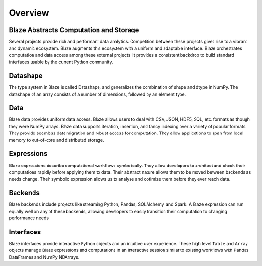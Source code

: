 ========
Overview
========

Blaze Abstracts Computation and Storage
---------------------------------------

.. image:: svg/numpy_plus.png
    :align: center


Several projects provide rich and performant data analytics.  Competition
between these projects gives rise to a vibrant and dynamic ecosystem.
Blaze augments this ecosystem with a uniform and adaptable interface.  Blaze
orchestrates computation and data access among these external projects.  It
provides a consistent backdrop to build standard interfaces usable by the
current Python community.


Datashape
---------

The type system in Blaze is called Datashape, and generalizes the
combination of shape and dtype in NumPy. The datashape of an array
consists of a number of dimensions, followed by an element type.

Data
----------------

Blaze data provides uniform data access.  Blaze allows users to deal with
CSV, JSON, HDF5, SQL, etc. formats as though they were NumPy arrays.
Blaze data supports iteration, insertion, and fancy indexing over a variety of
popular formats.  They provide seemless data migration and robust access for
computation.  They allow applications to span from local memory to out-of-core
and distributed storage.

Expressions
-----------

Blaze expressions describe computational workflows symbolically. They allow
developers to architect and check their computations rapidly before applying
them to data.  Their abstract nature allows them to be moved between backends
as needs change.  Their symbolic expression allows us to analyze and optimize
them before they ever reach data.

Backends
--------

Blaze backends include projects like streaming Python, Pandas, SQLAlchemy, and
Spark.  A Blaze expression can run equally well on any of these backends,
allowing developers to easily transition their computation to changing
performance needs.


Interfaces
----------

Blaze interfaces provide interactive Python objects and an intuitive user
experience.  These high level ``Table`` and ``Array`` objects manage Blaze
expressions and computations in an interactive session similar to existing
workflows with Pandas DataFrames and NumPy NDArrays.
